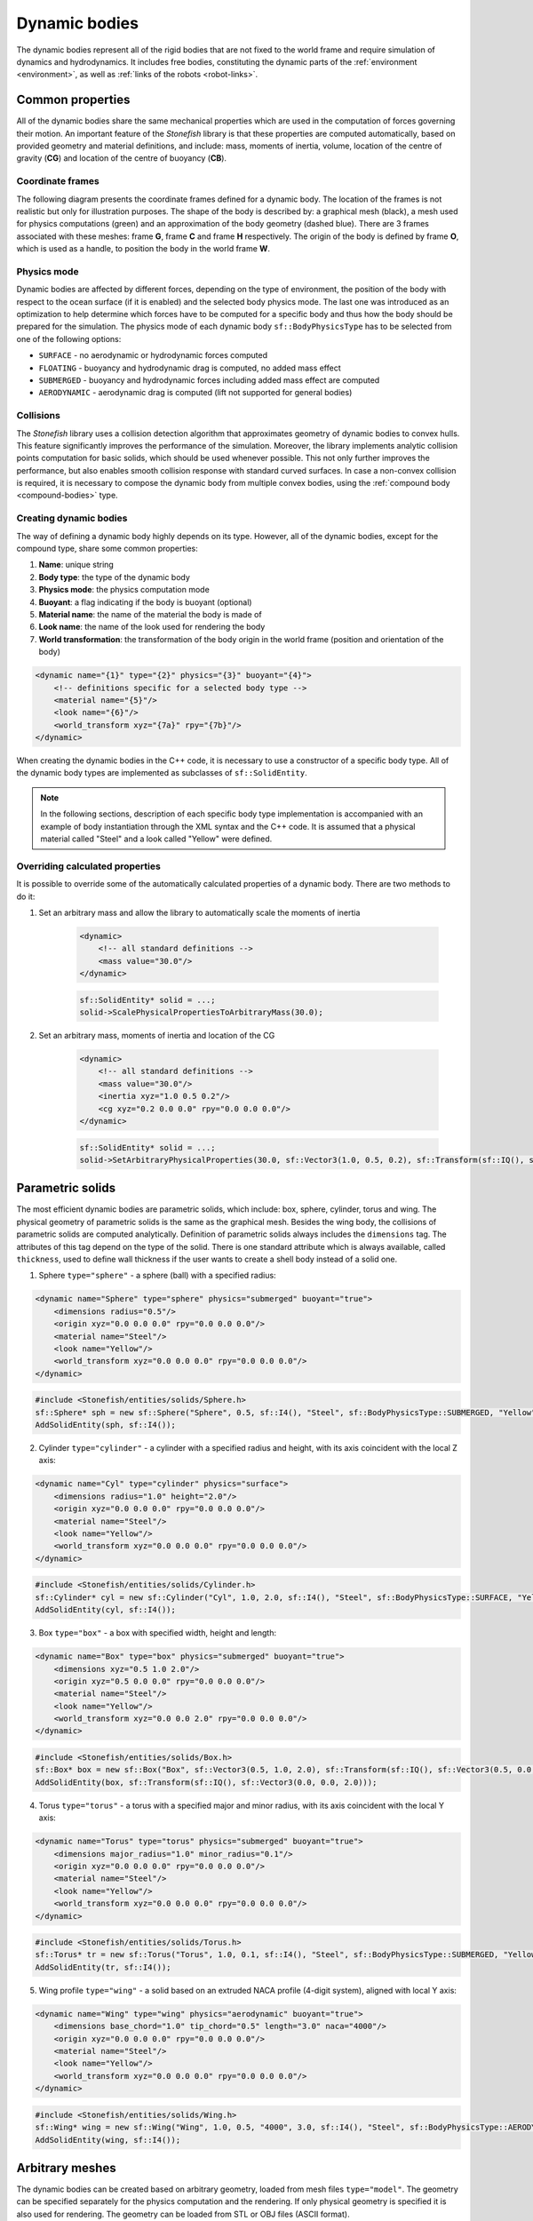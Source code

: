 .. _dynamic-bodies:

==============
Dynamic bodies
==============

The dynamic bodies represent all of the rigid bodies that are not fixed to the world frame and require simulation of dynamics and hydrodynamics. It includes free bodies, constituting the dynamic parts of the :ref:`environment <environment>`, as well as :ref:`links of the robots <robot-links>`.

Common properties
=================

All of the dynamic bodies share the same mechanical properties which are used in the computation of forces governing their motion. 
An important feature of the *Stonefish* library is that these properties are computed automatically, based on provided geometry and material definitions, and include: mass, moments of inertia, volume, location of the centre of gravity (**CG**) and location of the centre of buoyancy (**CB**). 

Coordinate frames
^^^^^^^^^^^^^^^^^

The following diagram presents the coordinate frames defined for a dynamic body. The location of the frames is not realistic but only for illustration purposes. The shape of the body is described by: a graphical mesh (black), a mesh used for physics computations (green) and an approximation of the body geometry (dashed blue). There are 3 frames associated with these meshes: frame **G**, frame **C** and frame **H** respectively. The origin of the body is defined by frame **O**, which is used as a handle, to position the body in the world frame **W**.

.. image:: images/frames.svg
    :width: 400
    :alt: Drawing presenting coordinate frames used in the simulator.

Physics mode
^^^^^^^^^^^^

Dynamic bodies are affected by different forces, depending on the type of environment, the position of the body with respect to the ocean surface (if it is enabled) and the selected body physics mode. The last one was introduced as an optimization to help determine which forces have to be computed for a specific body and thus how the body should be prepared for the simulation. The physics mode of each dynamic body ``sf::BodyPhysicsType`` has to be selected from one of the following options:

- ``SURFACE`` - no aerodynamic or hydrodynamic forces computed

- ``FLOATING`` - buoyancy and hydrodynamic drag is computed, no added mass effect

- ``SUBMERGED`` - buoyancy and hydrodynamic forces including added mass effect are computed

- ``AERODYNAMIC`` - aerodynamic drag is computed (lift not supported for general bodies)

Collisions
^^^^^^^^^^

The *Stonefish* library uses a collision detection algorithm that approximates geometry of dynamic bodies to convex hulls. This feature significantly improves the performance of the simulation. Moreover, the library implements analytic collision points computation for basic solids, which should be used whenever possible. This not only further improves the performance, but also enables smooth collision response with standard curved surfaces. In case a non-convex collision is required, it is necessary to compose the dynamic body from multiple convex bodies, using the :ref:`compound body <compound-bodies>` type.

Creating dynamic bodies
^^^^^^^^^^^^^^^^^^^^^^^

The way of defining a dynamic body highly depends on its type. However, all of the dynamic bodies, except for the compound type, share some common properties:

1) **Name**: unique string

2) **Body type**: the type of the dynamic body

3) **Physics mode**: the physics computation mode

4) **Buoyant**: a flag indicating if the body is buoyant (optional)

5) **Material name**: the name of the material the body is made of

6) **Look name**: the name of the look used for rendering the body

7) **World transformation**: the transformation of the body origin in the world frame (position and orientation of the body)

.. code-block:: xml

    <dynamic name="{1}" type="{2}" physics="{3}" buoyant="{4}">
        <!-- definitions specific for a selected body type -->
        <material name="{5}"/>
        <look name="{6}"/>
        <world_transform xyz="{7a}" rpy="{7b}"/>
    </dynamic>

When creating the dynamic bodies in the C++ code, it is necessary to use a constructor of a specific body type. All of the dynamic body types are implemented as subclasses of ``sf::SolidEntity``.

.. note::

    In the following sections, description of each specific body type implementation is accompanied with an example of body instantiation through the XML syntax and the C++ code. It is assumed that a physical material called "Steel" and a look called "Yellow" were defined.

Overriding calculated properties
^^^^^^^^^^^^^^^^^^^^^^^^^^^^^^^^

It is possible to override some of the automatically calculated properties of a dynamic body. There are two methods to do it:

1. Set an arbitrary mass and allow the library to automatically scale the moments of inertia

    .. code-block:: xml

        <dynamic>
            <!-- all standard definitions -->
            <mass value="30.0"/>
        </dynamic>

    .. code-block:: cpp

        sf::SolidEntity* solid = ...;
        solid->ScalePhysicalPropertiesToArbitraryMass(30.0);

2. Set an arbitrary mass, moments of inertia and location of the CG

    .. code-block:: xml

        <dynamic>
            <!-- all standard definitions -->
            <mass value="30.0"/>
            <inertia xyz="1.0 0.5 0.2"/>
            <cg xyz="0.2 0.0 0.0" rpy="0.0 0.0 0.0"/>
        </dynamic>

    .. code-block:: cpp

        sf::SolidEntity* solid = ...;
        solid->SetArbitraryPhysicalProperties(30.0, sf::Vector3(1.0, 0.5, 0.2), sf::Transform(sf::IQ(), sf::Vector3(0.2, 0.0, 0.0)));

Parametric solids
=================

The most efficient dynamic bodies are parametric solids, which include: box, sphere, cylinder, torus and wing. The physical geometry of parametric solids is the same as the graphical mesh. Besides the wing body, the collisions of parametric solids are computed analytically. Definition of parametric solids always includes the ``dimensions`` tag. The attributes of this tag depend on the type of the solid. There is one standard attribute which is always available, called ``thickness``, used to define wall thickness if the user wants to create a shell body instead of a solid one.

1. Sphere ``type="sphere"`` - a sphere (ball) with a specified radius:

.. code-block:: xml

    <dynamic name="Sphere" type="sphere" physics="submerged" buoyant="true">
        <dimensions radius="0.5"/>    
        <origin xyz="0.0 0.0 0.0" rpy="0.0 0.0 0.0"/>    
        <material name="Steel"/>
        <look name="Yellow"/>
        <world_transform xyz="0.0 0.0 0.0" rpy="0.0 0.0 0.0"/>
    </dynamic>

.. code-block:: cpp

    #include <Stonefish/entities/solids/Sphere.h>
    sf::Sphere* sph = new sf::Sphere("Sphere", 0.5, sf::I4(), "Steel", sf::BodyPhysicsType::SUBMERGED, "Yellow");
    AddSolidEntity(sph, sf::I4());

2. Cylinder ``type="cylinder"`` - a cylinder with a specified radius and height, with its axis coincident with the local Z axis:  

.. code-block:: xml

    <dynamic name="Cyl" type="cylinder" physics="surface">
        <dimensions radius="1.0" height="2.0"/>
        <origin xyz="0.0 0.0 0.0" rpy="0.0 0.0 0.0"/>    
        <material name="Steel"/>
        <look name="Yellow"/>
        <world_transform xyz="0.0 0.0 0.0" rpy="0.0 0.0 0.0"/>
    </dynamic>

.. code-block:: cpp

    #include <Stonefish/entities/solids/Cylinder.h>
    sf::Cylinder* cyl = new sf::Cylinder("Cyl", 1.0, 2.0, sf::I4(), "Steel", sf::BodyPhysicsType::SURFACE, "Yellow");
    AddSolidEntity(cyl, sf::I4());

3. Box ``type="box"`` - a box with specified width, height and length:  

.. code-block:: xml

    <dynamic name="Box" type="box" physics="submerged" buoyant="true">
        <dimensions xyz="0.5 1.0 2.0"/>
        <origin xyz="0.5 0.0 0.0" rpy="0.0 0.0 0.0"/>    
        <material name="Steel"/>
        <look name="Yellow"/>
        <world_transform xyz="0.0 0.0 2.0" rpy="0.0 0.0 0.0"/>
    </dynamic>

.. code-block:: cpp

    #include <Stonefish/entities/solids/Box.h>
    sf::Box* box = new sf::Box("Box", sf::Vector3(0.5, 1.0, 2.0), sf::Transform(sf::IQ(), sf::Vector3(0.5, 0.0, 0.0)), "Steel", sf::BodyPhysicsType::SUBMERGED, "Yellow");
    AddSolidEntity(box, sf::Transform(sf::IQ(), sf::Vector3(0.0, 0.0, 2.0)));

4. Torus ``type="torus"`` - a torus with a specified major and minor radius, with its axis coincident with the local Y axis:

.. code-block:: xml

    <dynamic name="Torus" type="torus" physics="submerged" buoyant="true">
        <dimensions major_radius="1.0" minor_radius="0.1"/>
        <origin xyz="0.0 0.0 0.0" rpy="0.0 0.0 0.0"/>    
        <material name="Steel"/>
        <look name="Yellow"/>
        <world_transform xyz="0.0 0.0 0.0" rpy="0.0 0.0 0.0"/>
    </dynamic>
    
.. code-block:: cpp

    #include <Stonefish/entities/solids/Torus.h>
    sf::Torus* tr = new sf::Torus("Torus", 1.0, 0.1, sf::I4(), "Steel", sf::BodyPhysicsType::SUBMERGED, "Yellow");
    AddSolidEntity(tr, sf::I4());

5. Wing profile ``type="wing"`` - a solid based on an extruded NACA profile (4-digit system), aligned with local Y axis:

.. code-block:: xml

    <dynamic name="Wing" type="wing" physics="aerodynamic" buoyant="true">
        <dimensions base_chord="1.0" tip_chord="0.5" length="3.0" naca="4000"/>
        <origin xyz="0.0 0.0 0.0" rpy="0.0 0.0 0.0"/>
        <material name="Steel"/>
        <look name="Yellow"/>
        <world_transform xyz="0.0 0.0 0.0" rpy="0.0 0.0 0.0"/>
    </dynamic>

.. code-block:: cpp

    #include <Stonefish/entities/solids/Wing.h>
    sf::Wing* wing = new sf::Wing("Wing", 1.0, 0.5, "4000", 3.0, sf::I4(), "Steel", sf::BodyPhysicsType::AERODYNAMIC, "Yellow");
    AddSolidEntity(wing, sf::I4());

Arbitrary meshes
================

The dynamic bodies can be created based on arbitrary geometry, loaded from mesh files ``type="model"``. The geometry can be specified separately for the physics computation and the rendering. If only physical geometry is specified it is also used for rendering. The geometry can be loaded from STL or OBJ files (ASCII format). 

.. code-block:: xml

    <dynamic name="Mesh" type="model" physics="submerged" buoyant="true">
        <physical>
            <mesh filename="model_phy.obj" scale="1.0"/>
            <origin rpy="0.0 0.0 0.0" xyz="0.0 0.0 0.0"/> 
        </physical>
        <visual>
            <mesh filename="model_vis.obj" scale="1.0"/>
            <origin rpy="0.0 0.0 0.0" xyz="0.0 0.0 0.0"/>
        </visual>
        <material name="Steel"/>
        <look name="Yellow"/>
        <world_transform xyz="0.0 0.0 0.0" rpy="0.0 0.0 0.0"/>
    </dynamic>

The ``<origin>`` tag is used to apply local transformation to the geometry, i.e., transformation in the frame defined by the 3D software used to save the geometry. Optionally, if the user wants to create a shell body instead of a solid body, a line ``<thickness value="#.#"/>`` has to be defined between the ``<physical>`` tags. 

.. code-block:: cpp

    #include <Stonefish/entities/solids/Polyhedron.h>
    sf::Polyhedron* poly = new sf::Polyhedron("Poly", sf::GetDataPath() + "model_vis.obj", 1.0, sf::I4(), sf::GetDataPath() + "model_phy.obj", 1.0, "Steel", sf::BodyPhysicsType::SUBMERGED, "Yellow");
    AddSolidEntity(poly, sf::I4());

.. _compound-bodies:

Compound bodies
===============

A special type of dynamic body, called *compound*, can be used, for intuitive construction of a group of rigidly connected elements and/or enabling correct collision with non-convex geometry. A compound body is composed of external and internal parts, with at least one obligatory external part. Only the external parts are used when computing the drag forces, while all parts contribute to the buoyancy. 
Each of the parts is defined as parametric or mesh body, using the previously presented syntax. The difference lies in how these bodies are added to the simulation world by first combining them into one compound body.

An example of creating a compound body is presented below:

.. code-block:: xml

    <dynamic name="Comp" physics="submerged" type="compound">
        <external_part name="Part1" type="sphere" physics="submerged" buoyant="true">
            <dimensions radius="0.5"/>
            <origin xyz="0.0 0.0 0.0" rpy="0.0 0.0 0.0"/>
            <material name="Steel"/>
            <look name="Yellow"/>
            <compound_transform xyz="0.0 0.0 0.0" rpy="0.0 0.0 0.0"/>
        </external_part>
        <internal_part name="Part2" type="box" physics="submerged" buoyant="true">
            <dimensions xyz="0.5 0.1 0.1"/>
            <origin xyz="0.0 0.0 0.0" rpy="0.0 0.0 0.0"/>
            <material name="Steel"/>
            <look name="Yellow"/>
            <compound_transform xyz="0.25 0.0 0.0" rpy="0.0 0.0 0.0"/>
        <internal_part/>
        <world_transform xyz="0.0 0.0 5.0" rpy="0.0 0.0 0.0"/>
    </dynamic>

It should be noticed that when defining parts of a compound body the ``<dynamic>`` tag is replaced with ``<external_part>`` and ``<internal_part>`` tags. The ``<compound_transform>`` tag defined for each of the parts is used to determine the position and orientation of the part in the origin frame of the compound body and it replaces the ``<world_transform>``, which is now defined for the whole compound body, at the end.

.. code-block:: cpp

    #include <Stonefish/entities/solids/Sphere.h>
    #include <Stonefish/entities/solids/Box.h>
    #include <Stonefish/entities/solids/Compound.h>
    sf::Sphere* part1 = new sf::Sphere("Part1", 0.5, sf::I4(), "Steel", sf::BodyPhysicsType::SUBMERGED, "Yellow");
    sf::Box* part2 = new sf::Box("Part2", sf::Vector3(0.5, 0.1, 0.1), sf::I4(), "Steel", sf::BodyPhysicsType::SUBMERGED, "Yellow");
    sf::Compound* comp = new sf::Compound("Comp", part1, sf::I4(), sf::BodyPhysicsType::SUBMERGED);
    comp->AddInternalPart(part2, sf::Transform(sf::IQ(), sf::Vector3(0.25, 0.0, 0.0)));
    AddSolidEntity(comp, sf::Transform(sf::IQ(), sf::Vector3(0.0, 0.0, 5.0)));